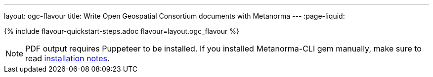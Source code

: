 ---
layout: ogc-flavour
title: Write Open Geospatial Consortium documents with Metanorma
---
:page-liquid:

{% include flavour-quickstart-steps.adoc flavour=layout.ogc_flavour %}

[NOTE]
====
PDF output requires Puppeteer to be installed. If you installed Metanorma-CLI gem manually,
make sure to read link:/software/metanorma-cli/docs/installation/[installation notes].
====
